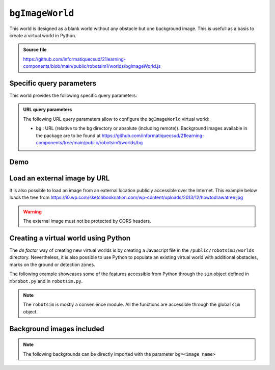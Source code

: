 .. _emptyWorld.rst:

``bgImageWorld``
##############

This world is designed as a blank world without any obstacle but one background
image. This is usefull as a basis to create a virtual world in Python.

..  admonition:: Source file

    https://github.com/informatiquecsud/21learning-components/blob/main/public/robotsim1/worlds/bgImageWorld.js

Specific query parameters
=========================

This world provides the following specific query parameters:

..  admonition:: URL query parameters

    The following URL query parameters allow to configure the ``bgImageWorld``
    virtual world:

    - ``bg`` : URL (relative to the ``bg`` directory or absolute (including
      remote)). Background images available in the package are to be found at
      https://github.com/informatiquecsud/21learning-components/tree/main/public/robotsim1/worlds/bg


Demo
====

..  pyrobotsim::
    :world: bgImageWorld
    :height: 700px
    :hsplit: 400
    :vsplit: 30
    :scrollx: -180
    :scrolly: -110
    :zoom: -1
    :extra_args: bg=trail.gif&bgScale=1.4

    from mbrobot import *

    rightArc(0.3)

Load an external image by URL
=============================

..
    ..  admonition:: Future work

        This feature is not implemented yet. 


It is also possible to load an image from an external location publicly
accessible over the Internet. This example below loads the tree from https://i0.wp.com/sketchbooknation.com/wp-content/uploads/2013/12/howtodrawatree.jpg

..  warning:: 

    The external image must not be protected by CORS headers.

..  pyrobotsim::
    :world: bgImageWorld
    :height: 700px
    :hsplit: 400
    :vsplit: 30
    :scrollx: -180
    :scrolly: -110
    :zoom: -1
    :extra_args: bg=https://i0.wp.com/sketchbooknation.com/wp-content/uploads/2013/12/howtodrawatree.jpg&bgScale=1.4

    from mbrobot import *


Creating a virtual world using Python
=====================================

The *de factor* way of creating new virtual worlds is by creating a Javascript
file in the ``/public/robotsim1/worlds`` directory. Nevertheless, it is also
possible to use Python to populate an existing virtual world with additional
obstacles, marks on the ground or detection zones.

The following example showcases some of the features accessible from Python
through the ``sim`` object defined in ``mbrobot.py`` and in ``robotsim.py``.

.. note:: 

    The ``robotsim`` is mostly a convenience module. All the functions are
    accessible through the global ``sim`` object.

..  pyrobotsim::
    :world: bgImageWorld
    :height: 700px
    :hsplit: 400
    :vsplit: 30
    :scrollx: -180
    :scrolly: -110
    :files: mbrobot.py,robotsim.py
    :zoom: -1
    :extra_args: bg=roundpath.gif&bgScale=1.4

    from mbrobot import *
    from robotsim import *
    from pyodide import create_proxy

    nb_checks = 0

    # proxies the Python function to be called as callback by JS code
    # when robot hits checkpoint
    @create_proxy
    def handle_checkpoint():
        global nb_checks
        nb_checks += 1
        print(f"Robot on checkpoint {nb_checks} during simulation periods")
        

    def initWorld():
        setLocation(x=106, y=-208, angle=-45)
        sim.wallCircle(-280, -34, 40)
        sim.wallRect(240, 205, 80, 30, 45)
        sim.zoneCircle(
            -100, 200, 50, 
            handle_checkpoint,
            0x00ff00, 0.5
        )
        
        

    initWorld()

    print(getLocation())


Background images included
==========================

.. note::

    The following backgrounds can be directly imported with the parameter ``bg=<image_name>``

..  grid:: 3
    :gutter: 3

    ..  grid-item-card:: ant_track.png

        ..  figure:: https://github.com/informatiquecsud/21learning-components/raw/main/public/robotsim1/worlds/bg/ant_track.png
            :align: center
            :width: 100%

    ..  grid-item-card:: bg-shape-1.png

        ..  figure:: https://github.com/informatiquecsud/21learning-components/raw/main/public/robotsim1/worlds/bg/bg-shape-1.png
            :align: center
            :width: 100%

    ..  grid-item-card:: bg.gif

        ..  figure:: https://github.com/informatiquecsud/21learning-components/raw/main/public/robotsim1/worlds/bg/bg.gif
            :align: center
            :width: 100%

    ..  grid-item-card:: bg2.gif

        ..  figure:: https://github.com/informatiquecsud/21learning-components/raw/main/public/robotsim1/worlds/bg/bg2.gif
            :align: center
            :width: 100%

    ..  grid-item-card:: bg3.gif

        ..  figure:: https://github.com/informatiquecsud/21learning-components/raw/main/public/robotsim1/worlds/bg/bg3.gif
            :align: center
            :width: 100%

    ..  grid-item-card:: blackarea.gif

        ..  figure:: https://github.com/informatiquecsud/21learning-components/raw/main/public/robotsim1/worlds/bg/blackarea.gif
            :align: center
            :width: 100%

    ..  grid-item-card:: blacktapes.gif

        ..  figure:: https://github.com/informatiquecsud/21learning-components/raw/main/public/robotsim1/worlds/bg/blacktapes.gif
            :align: center
            :width: 100%

    ..  grid-item-card:: border.gif

        ..  figure:: https://github.com/informatiquecsud/21learning-components/raw/main/public/robotsim1/worlds/bg/border.gif
            :align: center
            :width: 100%

    ..  grid-item-card:: bridge.gif

        ..  figure:: https://github.com/informatiquecsud/21learning-components/raw/main/public/robotsim1/worlds/bg/bridge.gif
            :align: center
            :width: 100%

    ..  grid-item-card:: channel.gif

        ..  figure:: https://github.com/informatiquecsud/21learning-components/raw/main/public/robotsim1/worlds/bg/channel.gif
            :align: center
            :width: 100%

    ..  grid-item-card:: 50cm.png

        ..  figure:: https://github.com/informatiquecsud/21learning-components/raw/main/public/robotsim1/worlds/bg/circle-50cm.png
            :align: center
            :width: 100%

    ..  grid-item-card:: circle.gif

        ..  figure:: https://github.com/informatiquecsud/21learning-components/raw/main/public/robotsim1/worlds/bg/circle.gif
            :align: center
            :width: 100%

    ..  grid-item-card:: colorparcours.png

        ..  figure:: https://github.com/informatiquecsud/21learning-components/raw/main/public/robotsim1/worlds/bg/colorparcours.png
            :align: center
            :width: 100%

    ..  grid-item-card:: field1.gif

        ..  figure:: https://github.com/informatiquecsud/21learning-components/raw/main/public/robotsim1/worlds/bg/field1.gif
            :align: center
            :width: 100%

    ..  grid-item-card:: field2.gif

        ..  figure:: https://github.com/informatiquecsud/21learning-components/raw/main/public/robotsim1/worlds/bg/field2.gif
            :align: center
            :width: 100%

    ..  grid-item-card:: learntrack1.gif

        ..  figure:: https://github.com/informatiquecsud/21learning-components/raw/main/public/robotsim1/worlds/bg/learntrack1.gif
            :align: center
            :width: 100%

    ..  grid-item-card:: learntrack2.gif

        ..  figure:: https://github.com/informatiquecsud/21learning-components/raw/main/public/robotsim1/worlds/bg/learntrack2.gif
            :align: center
            :width: 100%

    ..  grid-item-card:: learntrack3.gif

        ..  figure:: https://github.com/informatiquecsud/21learning-components/raw/main/public/robotsim1/worlds/bg/learntrack3.gif
            :align: center
            :width: 100%

    ..  grid-item-card:: learntrack4.gif

        ..  figure:: https://github.com/informatiquecsud/21learning-components/raw/main/public/robotsim1/worlds/bg/learntrack4.gif
            :align: center
            :width: 100%

    ..  grid-item-card:: mazegrid.gif

        ..  figure:: https://github.com/informatiquecsud/21learning-components/raw/main/public/robotsim1/worlds/bg/mazegrid.gif
            :align: center
            :width: 100%

    ..  grid-item-card:: oval.gif

        ..  figure:: https://github.com/informatiquecsud/21learning-components/raw/main/public/robotsim1/worlds/bg/oval.gif
            :align: center
            :width: 100%

    ..  grid-item-card:: road.gif

        ..  figure:: https://github.com/informatiquecsud/21learning-components/raw/main/public/robotsim1/worlds/bg/road.gif
            :align: center
            :width: 100%

    ..  grid-item-card:: roadtest.gif

        ..  figure:: https://github.com/informatiquecsud/21learning-components/raw/main/public/robotsim1/worlds/bg/roadtest.gif
            :align: center
            :width: 100%

    ..  grid-item-card:: roboroad.gif

        ..  figure:: https://github.com/informatiquecsud/21learning-components/raw/main/public/robotsim1/worlds/bg/roboroad.gif
            :align: center
            :width: 100%

    ..  grid-item-card:: roundpath.gif

        ..  figure:: https://github.com/informatiquecsud/21learning-components/raw/main/public/robotsim1/worlds/bg/roundpath.gif
            :align: center
            :width: 100%

    ..  grid-item-card:: track.gif

        ..  figure:: https://github.com/informatiquecsud/21learning-components/raw/main/public/robotsim1/worlds/bg/track.gif
            :align: center
            :width: 100%

    ..  grid-item-card:: track1.gif

        ..  figure:: https://github.com/informatiquecsud/21learning-components/raw/main/public/robotsim1/worlds/bg/track1.gif
            :align: center
            :width: 100%

    ..  grid-item-card:: 01.png

        ..  figure:: https://github.com/informatiquecsud/21learning-components/raw/main/public/robotsim1/worlds/bg/trail-01.png
            :align: center
            :width: 100%

    ..  grid-item-card:: trail.gif

        ..  figure:: https://github.com/informatiquecsud/21learning-components/raw/main/public/robotsim1/worlds/bg/trail.gif
            :align: center
            :width: 100%

